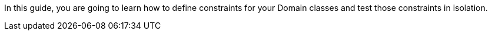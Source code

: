 In this guide, you are going to learn how to define constraints for your Domain classes and test those constraints in  isolation.
